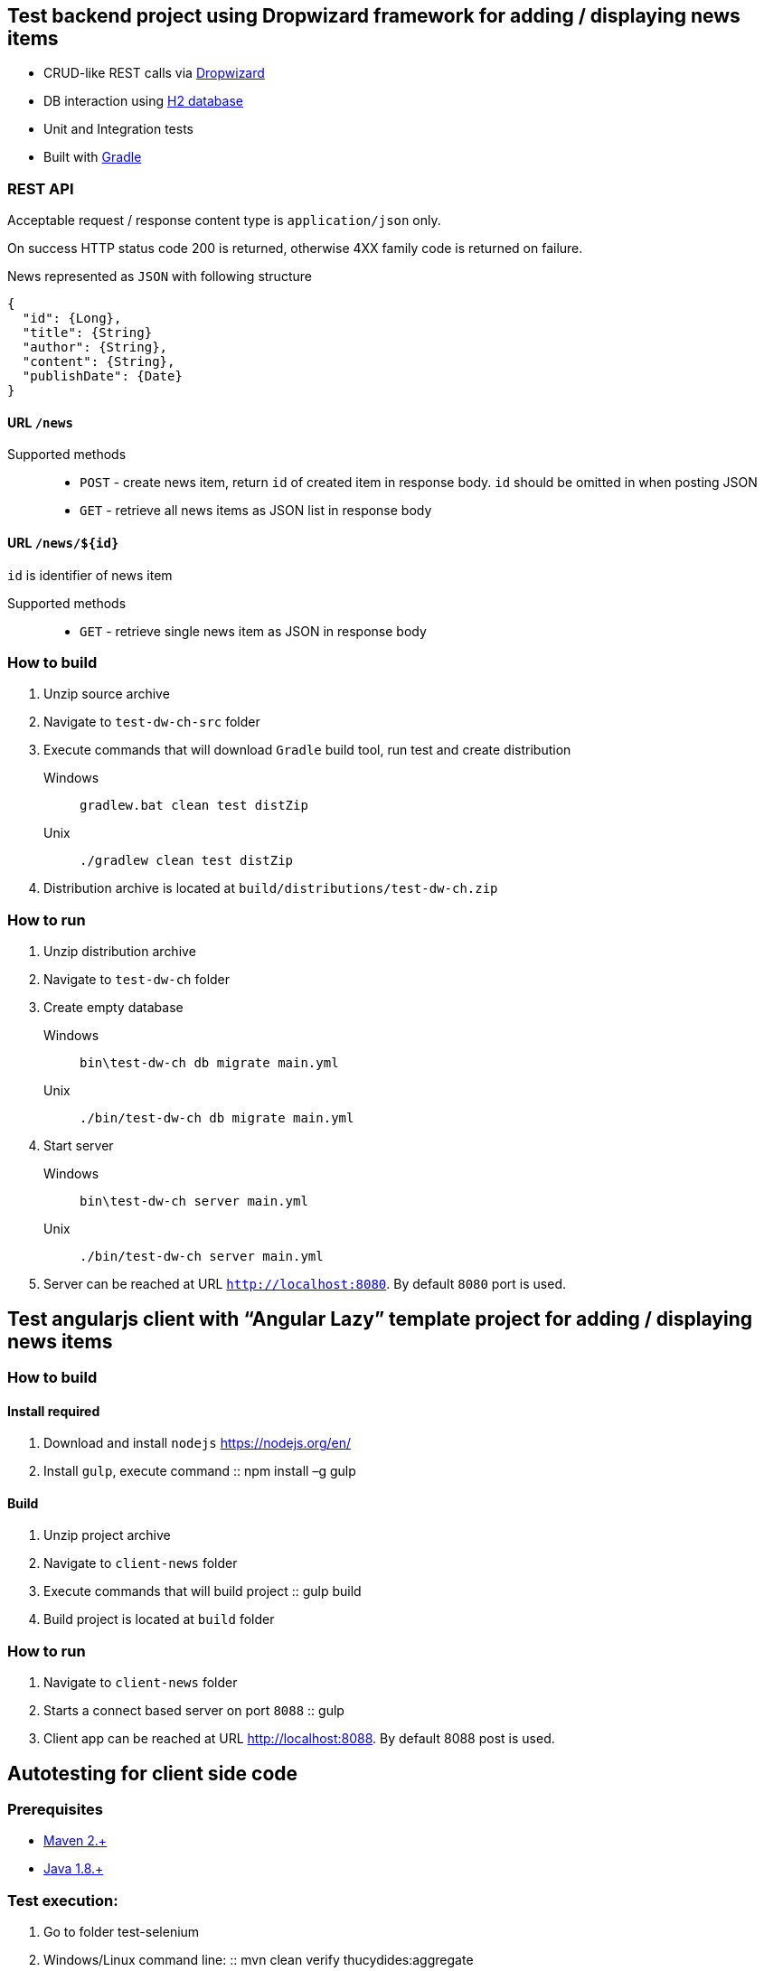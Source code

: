 == Test backend project using Dropwizard framework for adding / displaying news items

* CRUD-like REST calls via http://www.dropwizard.io/0.9.2/docs/[Dropwizard]
* DB interaction using http://www.h2database.com/html/main.html[H2 database]
* Unit and Integration tests
* Built with http://gradle.org/[Gradle]

=== REST API

Acceptable request / response  content type is `application/json` only.

On success HTTP status code 200 is returned, otherwise 4XX family code is returned on failure.

News represented as `JSON` with following structure

[source,json]
----
{
  "id": {Long},
  "title": {String}
  "author": {String},
  "content": {String},
  "publishDate": {Date}
}
----


==== URL `/news`

Supported methods::
* `POST` - create news item, return `id` of created item in response body. `id` should be omitted in when posting JSON
* `GET` - retrieve all news items as JSON list in response body

==== URL `/news/${id}`

`id` is identifier of news item

Supported methods::
* `GET` - retrieve single news item as JSON in response body

<<<

=== How to build

. Unzip source archive
. Navigate to `test-dw-ch-src` folder
. Execute commands that will download `Gradle` build tool, run test and create distribution

Windows::
+
  gradlew.bat clean test distZip

Unix::
+
  ./gradlew clean test distZip

. Distribution archive is located at `build/distributions/test-dw-ch.zip`

<<<

=== How to run

. Unzip distribution archive
. Navigate to `test-dw-ch` folder
. Create empty database

Windows::
+
  bin\test-dw-ch db migrate main.yml

Unix::
+
  ./bin/test-dw-ch db migrate main.yml

. Start server

Windows::
+
  bin\test-dw-ch server main.yml

Unix::
+
  ./bin/test-dw-ch server main.yml

. Server can be reached at URL `http://localhost:8080`. By default `8080` port is used.

<<<
== Test angularjs client with “Angular Lazy” template project for adding / displaying news items

=== How to build
==== Install required

. Download and install `nodejs` https://nodejs.org/en/
. Install `gulp`, execute command
::
  npm install –g gulp


==== Build

. Unzip project archive
. Navigate to `client-news` folder
. Execute commands that will build project
::
  gulp build

. Build project is located at `build` folder

=== How to run

. Navigate to `client-news` folder
. Starts a connect based server on port `8088`
::
  gulp

. Client app can be reached at URL http://localhost:8088. By default 8088 post is used.

<<<
== Autotesting for client side code
=== Prerequisites

* https://maven.apache.org/download.cgi[Maven 2.+]
* http://www.oracle.com/technetwork/java/javase/downloads/index.html[Java 1.8.+]

=== Test execution:
. Go to folder test-selenium
. Windows/Linux command line:
::
mvn clean verify thucydides:aggregate

=== Test results

Test results are available in pretty format on browser::
test-selenium/target/site/thucydides/index.html
